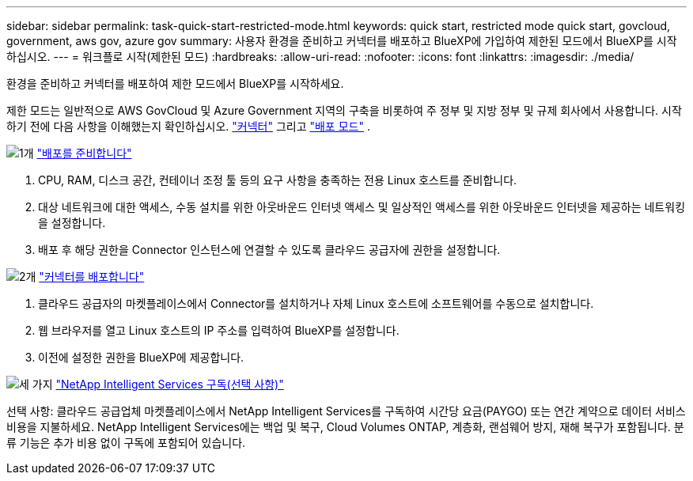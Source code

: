 ---
sidebar: sidebar 
permalink: task-quick-start-restricted-mode.html 
keywords: quick start, restricted mode quick start, govcloud, government, aws gov, azure gov 
summary: 사용자 환경을 준비하고 커넥터를 배포하고 BlueXP에 가입하여 제한된 모드에서 BlueXP를 시작하십시오. 
---
= 워크플로 시작(제한된 모드)
:hardbreaks:
:allow-uri-read: 
:nofooter: 
:icons: font
:linkattrs: 
:imagesdir: ./media/


[role="lead"]
환경을 준비하고 커넥터를 배포하여 제한 모드에서 BlueXP를 시작하세요.

제한 모드는 일반적으로 AWS GovCloud 및 Azure Government 지역의 구축을 비롯하여 주 정부 및 지방 정부 및 규제 회사에서 사용합니다. 시작하기 전에 다음 사항을 이해했는지 확인하십시오. link:concept-connectors.html["커넥터"] 그리고 link:concept-modes.html["배포 모드"] .

.image:https://raw.githubusercontent.com/NetAppDocs/common/main/media/number-1.png["1개"] link:task-prepare-restricted-mode.html["배포를 준비합니다"]
[role="quick-margin-list"]
. CPU, RAM, 디스크 공간, 컨테이너 조정 툴 등의 요구 사항을 충족하는 전용 Linux 호스트를 준비합니다.
. 대상 네트워크에 대한 액세스, 수동 설치를 위한 아웃바운드 인터넷 액세스 및 일상적인 액세스를 위한 아웃바운드 인터넷을 제공하는 네트워킹을 설정합니다.
. 배포 후 해당 권한을 Connector 인스턴스에 연결할 수 있도록 클라우드 공급자에 권한을 설정합니다.


.image:https://raw.githubusercontent.com/NetAppDocs/common/main/media/number-2.png["2개"] link:task-install-restricted-mode.html["커넥터를 배포합니다"]
[role="quick-margin-list"]
. 클라우드 공급자의 마켓플레이스에서 Connector를 설치하거나 자체 Linux 호스트에 소프트웨어를 수동으로 설치합니다.
. 웹 브라우저를 열고 Linux 호스트의 IP 주소를 입력하여 BlueXP를 설정합니다.
. 이전에 설정한 권한을 BlueXP에 제공합니다.


.image:https://raw.githubusercontent.com/NetAppDocs/common/main/media/number-3.png["세 가지"] link:task-subscribe-restricted-mode.html["NetApp Intelligent Services 구독(선택 사항)"]
[role="quick-margin-para"]
선택 사항: 클라우드 공급업체 마켓플레이스에서 NetApp Intelligent Services를 구독하여 시간당 요금(PAYGO) 또는 연간 계약으로 데이터 서비스 비용을 지불하세요. NetApp Intelligent Services에는 백업 및 복구, Cloud Volumes ONTAP, 계층화, 랜섬웨어 방지, 재해 복구가 포함됩니다. 분류 기능은 추가 비용 없이 구독에 포함되어 있습니다.
